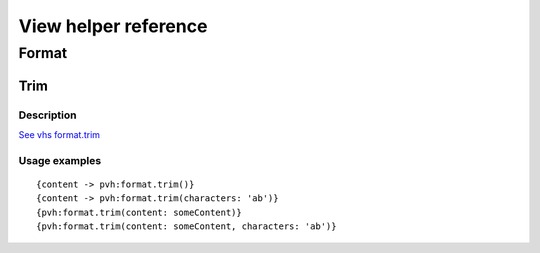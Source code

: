 =============================================
View helper reference
=============================================

Format
======

Trim
----

Description
~~~~~~~~~~~

`See vhs format.trim <https://viewhelpers.fluidtypo3.org/fluidtypo3/vhs/5.0.1/Format/Trim.html>`__

Usage examples
~~~~~~~~~~~~~~

::

   {content -> pvh:format.trim()}
   {content -> pvh:format.trim(characters: 'ab')}
   {pvh:format.trim(content: someContent)}
   {pvh:format.trim(content: someContent, characters: 'ab')}
